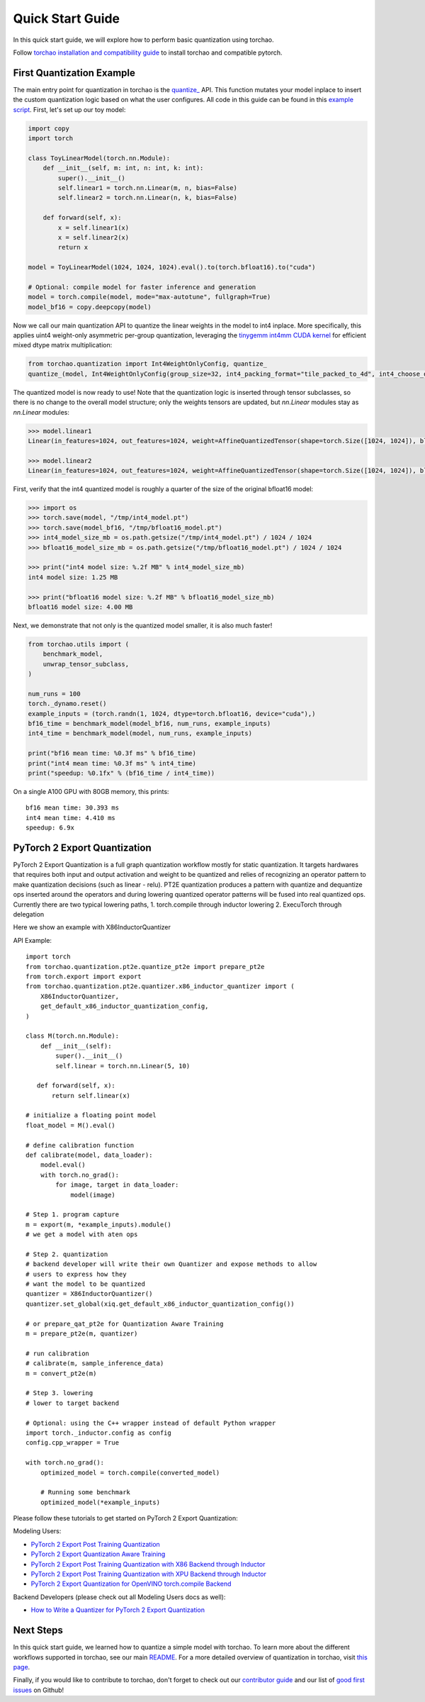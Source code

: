 Quick Start Guide
-----------------

In this quick start guide, we will explore how to perform basic quantization using torchao.

Follow `torchao installation and compatibility guide <https://github.com/pytorch/ao#-installation>`__ to install torchao and compatible pytorch.

First Quantization Example
==========================

The main entry point for quantization in torchao is the `quantize_ <https://pytorch.org/ao/stable/generated/torchao.quantization.quantize_.html#torchao.quantization.quantize_>`__ API.
This function mutates your model inplace to insert the custom quantization logic based
on what the user configures. All code in this guide can be found in this `example script <https://github.com/pytorch/ao/blob/main/scripts/quick_start.py>`__.
First, let's set up our toy model:

.. code:: py

  import copy
  import torch

  class ToyLinearModel(torch.nn.Module):
      def __init__(self, m: int, n: int, k: int):
          super().__init__()
          self.linear1 = torch.nn.Linear(m, n, bias=False)
          self.linear2 = torch.nn.Linear(n, k, bias=False)

      def forward(self, x):
          x = self.linear1(x)
          x = self.linear2(x)
          return x

  model = ToyLinearModel(1024, 1024, 1024).eval().to(torch.bfloat16).to("cuda")

  # Optional: compile model for faster inference and generation
  model = torch.compile(model, mode="max-autotune", fullgraph=True)
  model_bf16 = copy.deepcopy(model)

Now we call our main quantization API to quantize the linear weights
in the model to int4 inplace. More specifically, this applies uint4
weight-only asymmetric per-group quantization, leveraging the
`tinygemm int4mm CUDA kernel <https://github.com/pytorch/pytorch/blob/a8d6afb511a69687bbb2b7e88a3cf67917e1697e/aten/src/ATen/native/cuda/int4mm.cu#L1097>`__
for efficient mixed dtype matrix multiplication:

.. code:: py

  from torchao.quantization import Int4WeightOnlyConfig, quantize_
  quantize_(model, Int4WeightOnlyConfig(group_size=32, int4_packing_format="tile_packed_to_4d", int4_choose_qparams_algorithm="hqq"))

The quantized model is now ready to use! Note that the quantization
logic is inserted through tensor subclasses, so there is no change
to the overall model structure; only the weights tensors are updated,
but `nn.Linear` modules stay as `nn.Linear` modules:

.. code:: py

  >>> model.linear1
  Linear(in_features=1024, out_features=1024, weight=AffineQuantizedTensor(shape=torch.Size([1024, 1024]), block_size=(1, 32), device=cuda:0, _layout=TensorCoreTiledLayout(inner_k_tiles=8), tensor_impl_dtype=torch.int32, quant_min=0, quant_max=15))

  >>> model.linear2
  Linear(in_features=1024, out_features=1024, weight=AffineQuantizedTensor(shape=torch.Size([1024, 1024]), block_size=(1, 32), device=cuda:0, _layout=TensorCoreTiledLayout(inner_k_tiles=8), tensor_impl_dtype=torch.int32, quant_min=0, quant_max=15))

First, verify that the int4 quantized model is roughly a quarter of
the size of the original bfloat16 model:

.. code:: py

  >>> import os
  >>> torch.save(model, "/tmp/int4_model.pt")
  >>> torch.save(model_bf16, "/tmp/bfloat16_model.pt")
  >>> int4_model_size_mb = os.path.getsize("/tmp/int4_model.pt") / 1024 / 1024
  >>> bfloat16_model_size_mb = os.path.getsize("/tmp/bfloat16_model.pt") / 1024 / 1024

  >>> print("int4 model size: %.2f MB" % int4_model_size_mb)
  int4 model size: 1.25 MB

  >>> print("bfloat16 model size: %.2f MB" % bfloat16_model_size_mb)
  bfloat16 model size: 4.00 MB

Next, we demonstrate that not only is the quantized model smaller,
it is also much faster!

.. code:: py

  from torchao.utils import (
      benchmark_model,
      unwrap_tensor_subclass,
  )

  num_runs = 100
  torch._dynamo.reset()
  example_inputs = (torch.randn(1, 1024, dtype=torch.bfloat16, device="cuda"),)
  bf16_time = benchmark_model(model_bf16, num_runs, example_inputs)
  int4_time = benchmark_model(model, num_runs, example_inputs)

  print("bf16 mean time: %0.3f ms" % bf16_time)
  print("int4 mean time: %0.3f ms" % int4_time)
  print("speedup: %0.1fx" % (bf16_time / int4_time))

On a single A100 GPU with 80GB memory, this prints::

  bf16 mean time: 30.393 ms
  int4 mean time: 4.410 ms
  speedup: 6.9x

PyTorch 2 Export Quantization
=============================
PyTorch 2 Export Quantization is a full graph quantization workflow mostly for static quantization. It targets hardwares that requires both input and output activation and weight to be quantized and relies of recognizing an operator pattern to make quantization decisions (such as linear - relu). PT2E quantization produces a pattern with quantize and dequantize ops inserted around the operators and during lowering quantized operator patterns will be fused into real quantized ops. Currently there are two typical lowering paths, 1. torch.compile through inductor lowering 2. ExecuTorch through delegation

Here we show an example with X86InductorQuantizer

API Example::

  import torch
  from torchao.quantization.pt2e.quantize_pt2e import prepare_pt2e
  from torch.export import export
  from torchao.quantization.pt2e.quantizer.x86_inductor_quantizer import (
      X86InductorQuantizer,
      get_default_x86_inductor_quantization_config,
  )

  class M(torch.nn.Module):
      def __init__(self):
          super().__init__()
          self.linear = torch.nn.Linear(5, 10)

     def forward(self, x):
         return self.linear(x)

  # initialize a floating point model
  float_model = M().eval()

  # define calibration function
  def calibrate(model, data_loader):
      model.eval()
      with torch.no_grad():
          for image, target in data_loader:
              model(image)

  # Step 1. program capture
  m = export(m, *example_inputs).module()
  # we get a model with aten ops

  # Step 2. quantization
  # backend developer will write their own Quantizer and expose methods to allow
  # users to express how they
  # want the model to be quantized
  quantizer = X86InductorQuantizer()
  quantizer.set_global(xiq.get_default_x86_inductor_quantization_config())

  # or prepare_qat_pt2e for Quantization Aware Training
  m = prepare_pt2e(m, quantizer)

  # run calibration
  # calibrate(m, sample_inference_data)
  m = convert_pt2e(m)

  # Step 3. lowering
  # lower to target backend

  # Optional: using the C++ wrapper instead of default Python wrapper
  import torch._inductor.config as config
  config.cpp_wrapper = True

  with torch.no_grad():
      optimized_model = torch.compile(converted_model)

      # Running some benchmark
      optimized_model(*example_inputs)


Please follow these tutorials to get started on PyTorch 2 Export Quantization:

Modeling Users:

- `PyTorch 2 Export Post Training Quantization <tutorials_source/pt2e_quant_ptq.html>`__
- `PyTorch 2 Export Quantization Aware Training <tutorials_source/pt2e_quant_qat.html>`__
- `PyTorch 2 Export Post Training Quantization with X86 Backend through Inductor <tutorials_source/pt2e_quant_x86_inductor.html>`__
- `PyTorch 2 Export Post Training Quantization with XPU Backend through Inductor <tutorials_source/pt2e_quant_xpu_inductor.html>`__
- `PyTorch 2 Export Quantization for OpenVINO torch.compile Backend <tutorials_source/pt2e_quant_openvino_inductor.html>`__


Backend Developers (please check out all Modeling Users docs as well):

- `How to Write a Quantizer for PyTorch 2 Export Quantization <tutorials_source/pt2e_quantizer.html>`_


Next Steps
==========

In this quick start guide, we learned how to quantize a simple model with
torchao. To learn more about the different workflows supported in torchao,
see our main `README <https://github.com/pytorch/ao/blob/main/README.md>`__.
For a more detailed overview of quantization in torchao, visit
`this page <quantization_overview.html>`__.

Finally, if you would like to contribute to torchao, don't forget to check
out our `contributor guide <contributor_guide.html>`__ and our list of
`good first issues <https://github.com/pytorch/ao/issues?q=is%3Aissue%20state%3Aopen%20label%3A%22good%20first%20issue%22>`__ on Github!
